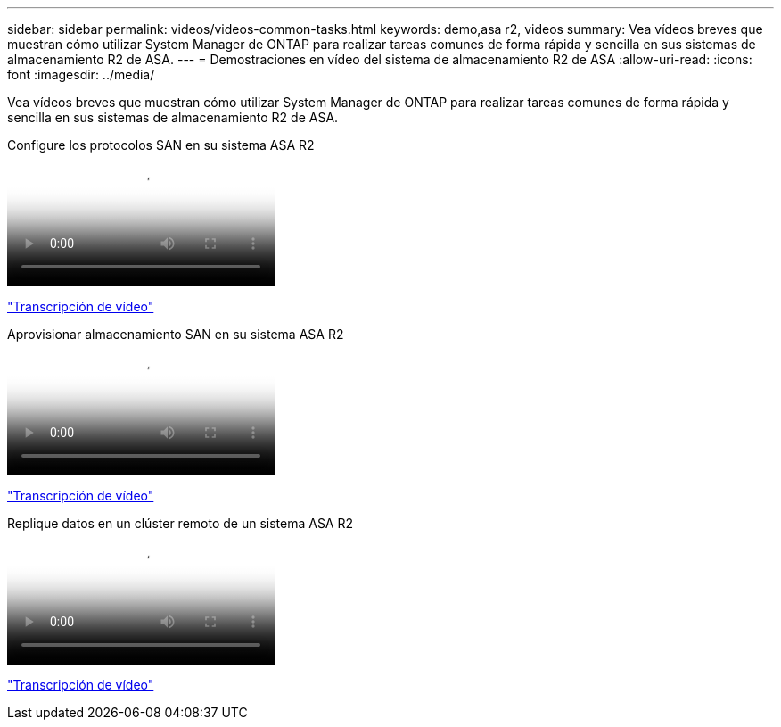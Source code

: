 ---
sidebar: sidebar 
permalink: videos/videos-common-tasks.html 
keywords: demo,asa r2, videos 
summary: Vea vídeos breves que muestran cómo utilizar System Manager de ONTAP para realizar tareas comunes de forma rápida y sencilla en sus sistemas de almacenamiento R2 de ASA. 
---
= Demostraciones en vídeo del sistema de almacenamiento R2 de ASA
:allow-uri-read: 
:icons: font
:imagesdir: ../media/


[role="lead"]
Vea vídeos breves que muestran cómo utilizar System Manager de ONTAP para realizar tareas comunes de forma rápida y sencilla en sus sistemas de almacenamiento R2 de ASA.

.Configure los protocolos SAN en su sistema ASA R2
video::96cf3b2d-1cbd-4fff-a6e7-b1f0014ef793[panopto]
link:video_transcript_configure_san_protocols.html["Transcripción de vídeo"]

[#video_transcript_return_configure_san_protocols]
.Aprovisionar almacenamiento SAN en su sistema ASA R2
video::1d3e1a18-7dbe-44e9-a53d-b1f0014ef7c5[panopto]
link:video_transcript_provision_san_storage.html["Transcripción de vídeo"]

[#video_transcript_return_provision_san_storage]
.Replique datos en un clúster remoto de un sistema ASA R2
video::4b78312d-1bfa-4df5-afac-b1f0014ef80e[panopto]
link:video_transcript_replicate_data.html["Transcripción de vídeo"]
